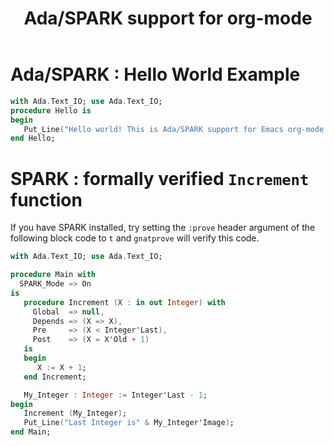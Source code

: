 #+TITLE:Ada/SPARK support for org-mode


* Ada/SPARK : Hello World Example

#+BEGIN_SRC ada
    with Ada.Text_IO; use Ada.Text_IO;
    procedure Hello is
    begin
       Put_Line("Hello world! This is Ada/SPARK support for Emacs org-mode!");
    end Hello;
#+END_SRC

* SPARK : formally verified =Increment= function

If you have SPARK installed, try setting the =:prove= header argument of the
following block code to =t= and =gnatprove=  will verify this code.

#+BEGIN_SRC ada :version 2020 :unit main :prove t
  with Ada.Text_IO; use Ada.Text_IO;

  procedure Main with
    SPARK_Mode => On
  is
     procedure Increment (X : in out Integer) with
       Global  => null,
       Depends => (X => X),
       Pre     => (X < Integer'Last),
       Post    => (X = X'Old + 1)
     is
     begin
        X := X + 1;
     end Increment;

     My_Integer : Integer := Integer'Last - 1;
  begin
     Increment (My_Integer);
     Put_Line("Last Integer is" & My_Integer'Image);
  end Main;
#+END_SRC
